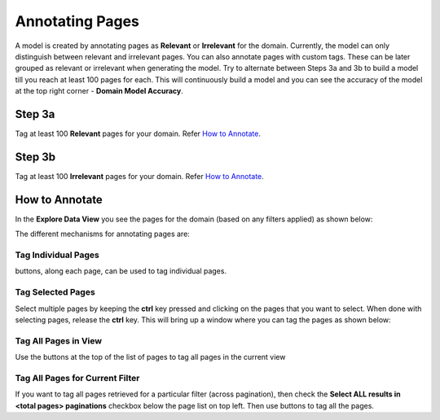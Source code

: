 Annotating Pages
----------------

A model is created by annotating pages as **Relevant** or **Irrelevant** for the domain. Currently, the model can only distinguish between relevant and irrelevant pages. You can also annotate pages with custom tags. These can be later grouped as relevant or irrelevant when generating the model. Try to alternate between Steps 3a and 3b to build a model till you reach at least 100 pages for each. This will continuously build a model and you can see the accuracy of the model at the top right corner - **Domain Model Accuracy**.

Step 3a
*******

Tag at least 100 **Relevant** pages for your domain. Refer `How to Annotate`_.

Step 3b
*******

Tag at least 100 **Irrelevant** pages for your domain. Refer `How to Annotate`_.


How to Annotate
***************

In the **Explore Data View** you see the pages for the domain (based on any filters applied) as shown below:

.. image:: figures/explore_data_view.png
   :width: 800px
   :align: center
   :height: 400px
   :alt: alternate text

The different mechanisms for annotating pages are:

Tag Individual Pages
<<<<<<<<<<<<<<<<<<<<
.. |tag_one| image:: figures/tag_one.png

|tag_one|  buttons, along each page, can be used to tag individual pages.

Tag Selected Pages
<<<<<<<<<<<<<<<<<<

Select multiple pages by keeping the **ctrl** key pressed and clicking on the pages that you want to select. When done with selecting pages, release the **ctrl** key. This will bring up a window where you can tag the pages as shown below:

.. image:: figures/multi_select.png
   :width: 800px
   :align: center
   :height: 400px
   :alt: alternate text

Tag All Pages in View
<<<<<<<<<<<<<<<<<<<<<

.. |tag_all| image:: figures/tag_all.png

Use the |tag_all| buttons at the top of the list of pages to tag all pages in the current view

Tag All Pages for Current Filter
<<<<<<<<<<<<<<<<<<<<<<<<<<<<<<<<

If you want to tag all pages retrieved for a particular filter (across pagination), then check the **Select ALL results in <total pages> paginations** checkbox below the page list on top left. Then use |tag_all| buttons to tag all the pages.
		     




